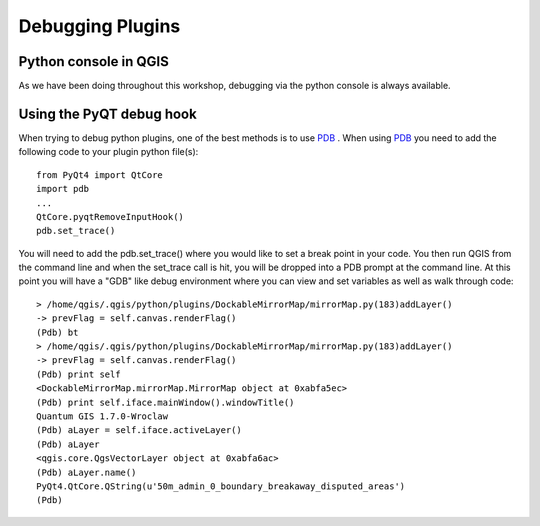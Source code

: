 =================
Debugging Plugins
=================

Python console in QGIS
----------------------
As we have been doing throughout this workshop, debugging via the python console is always available.

Using the PyQT debug hook
--------------------
When trying to debug python plugins, one of the best methods is to use \ `PDB <http://docs.python.org/library/pdb.html>`_ \.  When using \ `PDB <http://docs.python.org/library/pdb.html>`_ \ you need to add the following code to your plugin python file(s)::

    from PyQt4 import QtCore
    import pdb
    ...
    QtCore.pyqtRemoveInputHook()
    pdb.set_trace()

You will need to add the pdb.set_trace() where you would like to set a break point in your code.  You then run QGIS from the command line and when the set_trace call is hit, you will be dropped into a PDB prompt at the command line.  At this point you will have a "GDB" like debug environment where you can view and set variables as well as walk through code::

    > /home/qgis/.qgis/python/plugins/DockableMirrorMap/mirrorMap.py(183)addLayer()
    -> prevFlag = self.canvas.renderFlag()
    (Pdb) bt
    > /home/qgis/.qgis/python/plugins/DockableMirrorMap/mirrorMap.py(183)addLayer()
    -> prevFlag = self.canvas.renderFlag()
    (Pdb) print self
    <DockableMirrorMap.mirrorMap.MirrorMap object at 0xabfa5ec>
    (Pdb) print self.iface.mainWindow().windowTitle()
    Quantum GIS 1.7.0-Wroclaw
    (Pdb) aLayer = self.iface.activeLayer()
    (Pdb) aLayer
    <qgis.core.QgsVectorLayer object at 0xabfa6ac>
    (Pdb) aLayer.name()
    PyQt4.QtCore.QString(u'50m_admin_0_boundary_breakaway_disputed_areas')
    (Pdb) 
    
